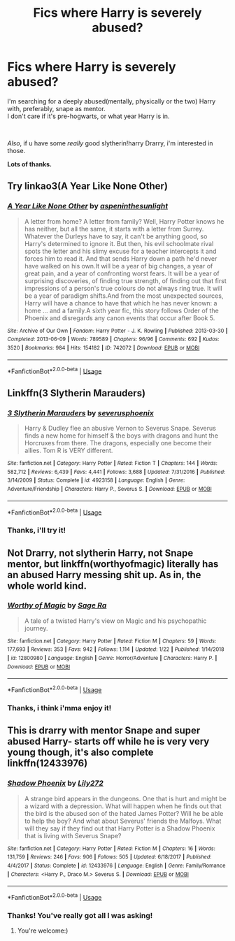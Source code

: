 #+TITLE: Fics where Harry is severely abused?

* Fics where Harry is severely abused?
:PROPERTIES:
:Author: ThanatosIsUnder
:Score: 3
:DateUnix: 1555553386.0
:DateShort: 2019-Apr-18
:FlairText: Request
:END:
I'm searching for a deeply abused(mentally, physically or the two) Harry with, preferably, snape as mentor.\\
I don't care if it's pre-hogwarts, or what year Harry is in.

​

/Also/, if u have some /really/ good slytherin!harry Drarry, i'm interested in those.

*Lots of thanks.*


** Try linkao3(A Year Like None Other)
:PROPERTIES:
:Author: huchamabacha
:Score: 2
:DateUnix: 1555631036.0
:DateShort: 2019-Apr-19
:END:

*** [[https://archiveofourown.org/works/742072][*/A Year Like None Other/*]] by [[https://www.archiveofourown.org/users/aspeninthesunlight/pseuds/aspeninthesunlight][/aspeninthesunlight/]]

#+begin_quote
  A letter from home? A letter from family? Well, Harry Potter knows he has neither, but all the same, it starts with a letter from Surrey. Whatever the Durleys have to say, it can't be anything good, so Harry's determined to ignore it. But then, his evil schoolmate rival spots the letter and his slimy excuse for a teacher intercepts it and forces him to read it. And that sends Harry down a path he'd never have walked on his own.It will be a year of big changes, a year of great pain, and a year of confronting worst fears. It will be a year of surprising discoveries, of finding true strength, of finding out that first impressions of a person's true colours do not always ring true. It will be a year of paradigm shifts.And from the most unexpected sources, Harry will have a chance to have that which he has never known: a home ... and a family.A sixth year fic, this story follows Order of the Phoenix and disregards any canon events that occur after Book 5.
#+end_quote

^{/Site/:} ^{Archive} ^{of} ^{Our} ^{Own} ^{*|*} ^{/Fandom/:} ^{Harry} ^{Potter} ^{-} ^{J.} ^{K.} ^{Rowling} ^{*|*} ^{/Published/:} ^{2013-03-30} ^{*|*} ^{/Completed/:} ^{2013-06-09} ^{*|*} ^{/Words/:} ^{789589} ^{*|*} ^{/Chapters/:} ^{96/96} ^{*|*} ^{/Comments/:} ^{692} ^{*|*} ^{/Kudos/:} ^{3520} ^{*|*} ^{/Bookmarks/:} ^{984} ^{*|*} ^{/Hits/:} ^{154182} ^{*|*} ^{/ID/:} ^{742072} ^{*|*} ^{/Download/:} ^{[[https://archiveofourown.org/downloads/742072/A%20Year%20Like%20None%20Other.epub?updated_at=1535693959][EPUB]]} ^{or} ^{[[https://archiveofourown.org/downloads/742072/A%20Year%20Like%20None%20Other.mobi?updated_at=1535693959][MOBI]]}

--------------

*FanfictionBot*^{2.0.0-beta} | [[https://github.com/tusing/reddit-ffn-bot/wiki/Usage][Usage]]
:PROPERTIES:
:Author: FanfictionBot
:Score: 1
:DateUnix: 1555631060.0
:DateShort: 2019-Apr-19
:END:


** Linkffn(3 Slytherin Marauders)
:PROPERTIES:
:Author: 15_Redstones
:Score: 1
:DateUnix: 1555612325.0
:DateShort: 2019-Apr-18
:END:

*** [[https://www.fanfiction.net/s/4923158/1/][*/3 Slytherin Marauders/*]] by [[https://www.fanfiction.net/u/714311/severusphoenix][/severusphoenix/]]

#+begin_quote
  Harry & Dudley flee an abusive Vernon to Severus Snape. Severus finds a new home for himself & the boys with dragons and hunt the Horcruxes from there. The dragons, especially one become their allies. Tom R is VERY different.
#+end_quote

^{/Site/:} ^{fanfiction.net} ^{*|*} ^{/Category/:} ^{Harry} ^{Potter} ^{*|*} ^{/Rated/:} ^{Fiction} ^{T} ^{*|*} ^{/Chapters/:} ^{144} ^{*|*} ^{/Words/:} ^{582,712} ^{*|*} ^{/Reviews/:} ^{6,439} ^{*|*} ^{/Favs/:} ^{4,441} ^{*|*} ^{/Follows/:} ^{3,688} ^{*|*} ^{/Updated/:} ^{7/31/2016} ^{*|*} ^{/Published/:} ^{3/14/2009} ^{*|*} ^{/Status/:} ^{Complete} ^{*|*} ^{/id/:} ^{4923158} ^{*|*} ^{/Language/:} ^{English} ^{*|*} ^{/Genre/:} ^{Adventure/Friendship} ^{*|*} ^{/Characters/:} ^{Harry} ^{P.,} ^{Severus} ^{S.} ^{*|*} ^{/Download/:} ^{[[http://www.ff2ebook.com/old/ffn-bot/index.php?id=4923158&source=ff&filetype=epub][EPUB]]} ^{or} ^{[[http://www.ff2ebook.com/old/ffn-bot/index.php?id=4923158&source=ff&filetype=mobi][MOBI]]}

--------------

*FanfictionBot*^{2.0.0-beta} | [[https://github.com/tusing/reddit-ffn-bot/wiki/Usage][Usage]]
:PROPERTIES:
:Author: FanfictionBot
:Score: 1
:DateUnix: 1555612343.0
:DateShort: 2019-Apr-18
:END:


*** Thanks, i'll try it!
:PROPERTIES:
:Author: ThanatosIsUnder
:Score: 1
:DateUnix: 1555627981.0
:DateShort: 2019-Apr-19
:END:


** Not Drarry, not slytherin Harry, not Snape mentor, but linkffn(worthyofmagic) literally has an abused Harry messing shit up. As in, the whole world kind.
:PROPERTIES:
:Author: Wizardsvanishpoop
:Score: 1
:DateUnix: 1555626398.0
:DateShort: 2019-Apr-19
:END:

*** [[https://www.fanfiction.net/s/12800980/1/][*/Worthy of Magic/*]] by [[https://www.fanfiction.net/u/9922227/Sage-Ra][/Sage Ra/]]

#+begin_quote
  A tale of a twisted Harry's view on Magic and his psychopathic journey.
#+end_quote

^{/Site/:} ^{fanfiction.net} ^{*|*} ^{/Category/:} ^{Harry} ^{Potter} ^{*|*} ^{/Rated/:} ^{Fiction} ^{M} ^{*|*} ^{/Chapters/:} ^{59} ^{*|*} ^{/Words/:} ^{177,693} ^{*|*} ^{/Reviews/:} ^{353} ^{*|*} ^{/Favs/:} ^{942} ^{*|*} ^{/Follows/:} ^{1,114} ^{*|*} ^{/Updated/:} ^{1/22} ^{*|*} ^{/Published/:} ^{1/14/2018} ^{*|*} ^{/id/:} ^{12800980} ^{*|*} ^{/Language/:} ^{English} ^{*|*} ^{/Genre/:} ^{Horror/Adventure} ^{*|*} ^{/Characters/:} ^{Harry} ^{P.} ^{*|*} ^{/Download/:} ^{[[http://www.ff2ebook.com/old/ffn-bot/index.php?id=12800980&source=ff&filetype=epub][EPUB]]} ^{or} ^{[[http://www.ff2ebook.com/old/ffn-bot/index.php?id=12800980&source=ff&filetype=mobi][MOBI]]}

--------------

*FanfictionBot*^{2.0.0-beta} | [[https://github.com/tusing/reddit-ffn-bot/wiki/Usage][Usage]]
:PROPERTIES:
:Author: FanfictionBot
:Score: 1
:DateUnix: 1555626415.0
:DateShort: 2019-Apr-19
:END:


*** Thanks, i think i'mma enjoy it!
:PROPERTIES:
:Author: ThanatosIsUnder
:Score: 1
:DateUnix: 1555627769.0
:DateShort: 2019-Apr-19
:END:


** This is drarry with mentor Snape and super abused Harry- starts off while he is very very young though, it's also complete linkffn(12433976)
:PROPERTIES:
:Author: Kidsgetdownfromthere
:Score: 1
:DateUnix: 1555626669.0
:DateShort: 2019-Apr-19
:END:

*** [[https://www.fanfiction.net/s/12433976/1/][*/Shadow Phoenix/*]] by [[https://www.fanfiction.net/u/2572345/Lily272][/Lily272/]]

#+begin_quote
  A strange bird appears in the dungeons. One that is hurt and might be a wizard with a depression. What will happen when he finds out that the bird is the abused son of the hated James Potter? Will he be able to help the boy? And what about Severus' friends the Malfoys. What will they say if they find out that Harry Potter is a Shadow Phoenix that is living with Severus Snape?
#+end_quote

^{/Site/:} ^{fanfiction.net} ^{*|*} ^{/Category/:} ^{Harry} ^{Potter} ^{*|*} ^{/Rated/:} ^{Fiction} ^{M} ^{*|*} ^{/Chapters/:} ^{16} ^{*|*} ^{/Words/:} ^{131,759} ^{*|*} ^{/Reviews/:} ^{246} ^{*|*} ^{/Favs/:} ^{906} ^{*|*} ^{/Follows/:} ^{505} ^{*|*} ^{/Updated/:} ^{6/18/2017} ^{*|*} ^{/Published/:} ^{4/4/2017} ^{*|*} ^{/Status/:} ^{Complete} ^{*|*} ^{/id/:} ^{12433976} ^{*|*} ^{/Language/:} ^{English} ^{*|*} ^{/Genre/:} ^{Family/Romance} ^{*|*} ^{/Characters/:} ^{<Harry} ^{P.,} ^{Draco} ^{M.>} ^{Severus} ^{S.} ^{*|*} ^{/Download/:} ^{[[http://www.ff2ebook.com/old/ffn-bot/index.php?id=12433976&source=ff&filetype=epub][EPUB]]} ^{or} ^{[[http://www.ff2ebook.com/old/ffn-bot/index.php?id=12433976&source=ff&filetype=mobi][MOBI]]}

--------------

*FanfictionBot*^{2.0.0-beta} | [[https://github.com/tusing/reddit-ffn-bot/wiki/Usage][Usage]]
:PROPERTIES:
:Author: FanfictionBot
:Score: 1
:DateUnix: 1555626677.0
:DateShort: 2019-Apr-19
:END:


*** Thanks! You've really got all I was asking!
:PROPERTIES:
:Author: ThanatosIsUnder
:Score: 1
:DateUnix: 1555627866.0
:DateShort: 2019-Apr-19
:END:

**** You're welcome:)
:PROPERTIES:
:Author: Kidsgetdownfromthere
:Score: 1
:DateUnix: 1555639650.0
:DateShort: 2019-Apr-19
:END:
